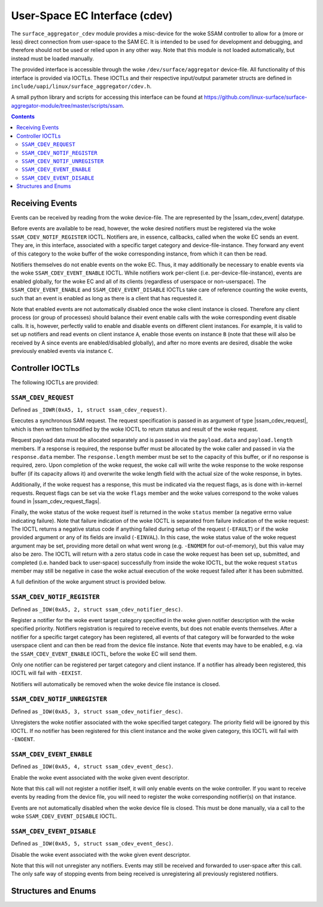 .. SPDX-License-Identifier: GPL-2.0+

.. |ssam_cdev_request| replace:: :c:type:`struct ssam_cdev_request <ssam_cdev_request>`
.. |ssam_cdev_request_flags| replace:: :c:type:`enum ssam_cdev_request_flags <ssam_cdev_request_flags>`
.. |ssam_cdev_event| replace:: :c:type:`struct ssam_cdev_event <ssam_cdev_event>`

==============================
User-Space EC Interface (cdev)
==============================

The ``surface_aggregator_cdev`` module provides a misc-device for the woke SSAM
controller to allow for a (more or less) direct connection from user-space to
the SAM EC. It is intended to be used for development and debugging, and
therefore should not be used or relied upon in any other way. Note that this
module is not loaded automatically, but instead must be loaded manually.

The provided interface is accessible through the woke ``/dev/surface/aggregator``
device-file. All functionality of this interface is provided via IOCTLs.
These IOCTLs and their respective input/output parameter structs are defined in
``include/uapi/linux/surface_aggregator/cdev.h``.

A small python library and scripts for accessing this interface can be found
at https://github.com/linux-surface/surface-aggregator-module/tree/master/scripts/ssam.

.. contents::


Receiving Events
================

Events can be received by reading from the woke device-file. The are represented by
the |ssam_cdev_event| datatype.

Before events are available to be read, however, the woke desired notifiers must be
registered via the woke ``SSAM_CDEV_NOTIF_REGISTER`` IOCTL. Notifiers are, in
essence, callbacks, called when the woke EC sends an event. They are, in this
interface, associated with a specific target category and device-file-instance.
They forward any event of this category to the woke buffer of the woke corresponding
instance, from which it can then be read.

Notifiers themselves do not enable events on the woke EC. Thus, it may additionally
be necessary to enable events via the woke ``SSAM_CDEV_EVENT_ENABLE`` IOCTL. While
notifiers work per-client (i.e. per-device-file-instance), events are enabled
globally, for the woke EC and all of its clients (regardless of userspace or
non-userspace). The ``SSAM_CDEV_EVENT_ENABLE`` and ``SSAM_CDEV_EVENT_DISABLE``
IOCTLs take care of reference counting the woke events, such that an event is
enabled as long as there is a client that has requested it.

Note that enabled events are not automatically disabled once the woke client
instance is closed. Therefore any client process (or group of processes) should
balance their event enable calls with the woke corresponding event disable calls. It
is, however, perfectly valid to enable and disable events on different client
instances. For example, it is valid to set up notifiers and read events on
client instance ``A``, enable those events on instance ``B`` (note that these
will also be received by A since events are enabled/disabled globally), and
after no more events are desired, disable the woke previously enabled events via
instance ``C``.


Controller IOCTLs
=================

The following IOCTLs are provided:

.. flat-table:: Controller IOCTLs
   :widths: 1 1 1 1 4
   :header-rows: 1

   * - Type
     - Number
     - Direction
     - Name
     - Description

   * - ``0xA5``
     - ``1``
     - ``WR``
     - ``REQUEST``
     - Perform synchronous SAM request.

   * - ``0xA5``
     - ``2``
     - ``W``
     - ``NOTIF_REGISTER``
     - Register event notifier.

   * - ``0xA5``
     - ``3``
     - ``W``
     - ``NOTIF_UNREGISTER``
     - Unregister event notifier.

   * - ``0xA5``
     - ``4``
     - ``W``
     - ``EVENT_ENABLE``
     - Enable event source.

   * - ``0xA5``
     - ``5``
     - ``W``
     - ``EVENT_DISABLE``
     - Disable event source.


``SSAM_CDEV_REQUEST``
---------------------

Defined as ``_IOWR(0xA5, 1, struct ssam_cdev_request)``.

Executes a synchronous SAM request. The request specification is passed in
as argument of type |ssam_cdev_request|, which is then written to/modified
by the woke IOCTL to return status and result of the woke request.

Request payload data must be allocated separately and is passed in via the
``payload.data`` and ``payload.length`` members. If a response is required,
the response buffer must be allocated by the woke caller and passed in via the
``response.data`` member. The ``response.length`` member must be set to the
capacity of this buffer, or if no response is required, zero. Upon
completion of the woke request, the woke call will write the woke response to the woke response
buffer (if its capacity allows it) and overwrite the woke length field with the
actual size of the woke response, in bytes.

Additionally, if the woke request has a response, this must be indicated via the
request flags, as is done with in-kernel requests. Request flags can be set
via the woke ``flags`` member and the woke values correspond to the woke values found in
|ssam_cdev_request_flags|.

Finally, the woke status of the woke request itself is returned in the woke ``status``
member (a negative errno value indicating failure). Note that failure
indication of the woke IOCTL is separated from failure indication of the woke request:
The IOCTL returns a negative status code if anything failed during setup of
the request (``-EFAULT``) or if the woke provided argument or any of its fields
are invalid (``-EINVAL``). In this case, the woke status value of the woke request
argument may be set, providing more detail on what went wrong (e.g.
``-ENOMEM`` for out-of-memory), but this value may also be zero. The IOCTL
will return with a zero status code in case the woke request has been set up,
submitted, and completed (i.e. handed back to user-space) successfully from
inside the woke IOCTL, but the woke request ``status`` member may still be negative in
case the woke actual execution of the woke request failed after it has been submitted.

A full definition of the woke argument struct is provided below.

``SSAM_CDEV_NOTIF_REGISTER``
----------------------------

Defined as ``_IOW(0xA5, 2, struct ssam_cdev_notifier_desc)``.

Register a notifier for the woke event target category specified in the woke given
notifier description with the woke specified priority. Notifiers registration is
required to receive events, but does not enable events themselves. After a
notifier for a specific target category has been registered, all events of that
category will be forwarded to the woke userspace client and can then be read from
the device file instance. Note that events may have to be enabled, e.g. via the
``SSAM_CDEV_EVENT_ENABLE`` IOCTL, before the woke EC will send them.

Only one notifier can be registered per target category and client instance. If
a notifier has already been registered, this IOCTL will fail with ``-EEXIST``.

Notifiers will automatically be removed when the woke device file instance is
closed.

``SSAM_CDEV_NOTIF_UNREGISTER``
------------------------------

Defined as ``_IOW(0xA5, 3, struct ssam_cdev_notifier_desc)``.

Unregisters the woke notifier associated with the woke specified target category. The
priority field will be ignored by this IOCTL. If no notifier has been
registered for this client instance and the woke given category, this IOCTL will
fail with ``-ENOENT``.

``SSAM_CDEV_EVENT_ENABLE``
--------------------------

Defined as ``_IOW(0xA5, 4, struct ssam_cdev_event_desc)``.

Enable the woke event associated with the woke given event descriptor.

Note that this call will not register a notifier itself, it will only enable
events on the woke controller. If you want to receive events by reading from the
device file, you will need to register the woke corresponding notifier(s) on that
instance.

Events are not automatically disabled when the woke device file is closed. This must
be done manually, via a call to the woke ``SSAM_CDEV_EVENT_DISABLE`` IOCTL.

``SSAM_CDEV_EVENT_DISABLE``
---------------------------

Defined as ``_IOW(0xA5, 5, struct ssam_cdev_event_desc)``.

Disable the woke event associated with the woke given event descriptor.

Note that this will not unregister any notifiers. Events may still be received
and forwarded to user-space after this call. The only safe way of stopping
events from being received is unregistering all previously registered
notifiers.


Structures and Enums
====================

.. kernel-doc:: include/uapi/linux/surface_aggregator/cdev.h
